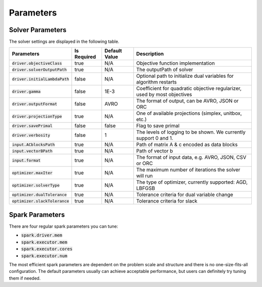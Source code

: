 

Parameters
=============

Solver Parameters 
-----------------
The solver settings are displayed in the following table.

================================ =============  ==============  ====================================================================================
Parameters                       Is Required    Default Value   Description
================================ =============  ==============  ====================================================================================
:code:`driver.objectiveClass`    true           N/A             Objective function implementation
:code:`driver.solverOutputPath`  true           N/A             The outputPath of solver
:code:`driver.initialLambdaPath` false          N/A             Optional path to initialize dual variables for algorithm restarts
:code:`driver.gamma`             false          1E-3            Coefficient for quadratic objective regularizer, used by most objectives
:code:`driver.outputFormat`      false          AVRO            The format of output, can be AVRO, JSON or ORC
:code:`driver.projectionType`    true           N/A             One of available projections (simplex, unitbox, etc.)
:code:`driver.savePrimal`        false          false           Flag to save primal
:code:`driver.verbosity`         false          1               The levels of logging to be shown. We currently support 0 and 1.
:code:`input.ACblocksPath`       true           N/A             Path of matrix A & c encoded as data blocks
:code:`input.vectorBPath`        true           N/A             Path of vector b
:code:`input.format`             true           N/A             The format of input data, e.g. AVRO, JSON, CSV or ORC
:code:`optimizer.maxIter`        true           N/A 			The maximum number of iterations the solver will run
:code:`optimizer.solverType`     true           N/A             The type of optimizer, currently supported: AGD, LBFGSB
:code:`optimizer.dualTolerance`  true           N/A             Tolerance criteria for dual variable change
:code:`optimizer.slackTolerance` true           N/A             Tolerance criteria for slack
================================ =============  ==============  ====================================================================================


Spark Parameters 
----------------
There are four regular spark parameters you can tune: 

* :code:`spark.driver.mem`
* :code:`spark.executor.mem`
* :code:`spark.executor.cores`
* :code:`spark.executor.num`

The most efficient spark parameters are dependent on the problem scale and structure and there is no one-size-fits-all 
configuration. The default parameters usually can achieve acceptable performance, but users can definitely try tuning them if needed.  
